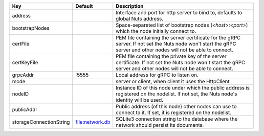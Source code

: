 =======================  ===============  =================================================================================================================================================================
Key                      Default          Description                                                                                                                                                      
=======================  ===============  =================================================================================================================================================================
address                                   Interface and port for http server to bind to, defaults to global Nuts address.                                                                                  
bootstrapNodes                            Space-separated list of bootstrap nodes (`<host>:<port>`) which the node initially connect to.                                                                   
certFile                                  PEM file containing the server certificate for the gRPC server. If not set the Nuts node won't start the gRPC server and other nodes will not be able to connect.
certKeyFile                               PEM file containing the private key of the server certificate. If not set the Nuts node won't start the gRPC server and other nodes will not be able to connect. 
grpcAddr                 \:5555            Local address for gRPC to listen on.                                                                                                                             
mode                                      server or client, when client it uses the HttpClient                                                                                                             
nodeID                                    Instance ID of this node under which the public address is registered on the nodelist. If not set, the Nuts node's identity will be used.                        
publicAddr                                Public address (of this node) other nodes can use to connect to it. If set, it is registered on the nodelist.                                                    
storageConnectionString  file:network.db  SQLite3 connection string to the database where the network should persist its documents.                                                                        
=======================  ===============  =================================================================================================================================================================
